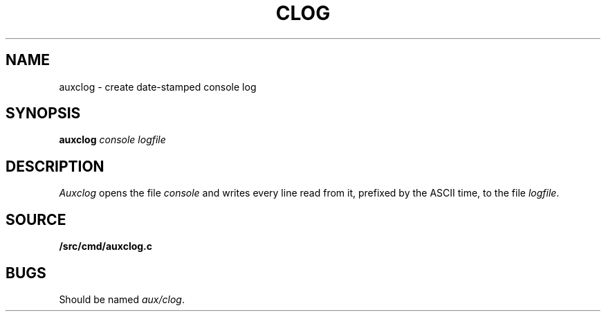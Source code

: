 .TH CLOG 1
.SH NAME
auxclog \- create date-stamped console log
.SH SYNOPSIS
.B auxclog
.I console
.I logfile
.SH DESCRIPTION
.I Auxclog
opens the file
.I console
and writes every line read from it, prefixed by the ASCII time, to the file
.IR logfile .
.SH SOURCE
.B \*9/src/cmd/auxclog.c
.SH BUGS
Should be named
.IR aux/clog .

